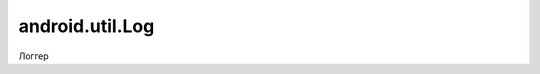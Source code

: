 android.util.Log
================

Логгер

.. py:class:: android.util.Log()

    логгер

    .. py:method:: v(String TAG, String message)
    .. py:method:: d(String TAG, String message)
    .. py:method:: i(String TAG, String message)
    .. py:method:: w(String TAG, String message)
    .. py:method:: e(String TAG, String message)